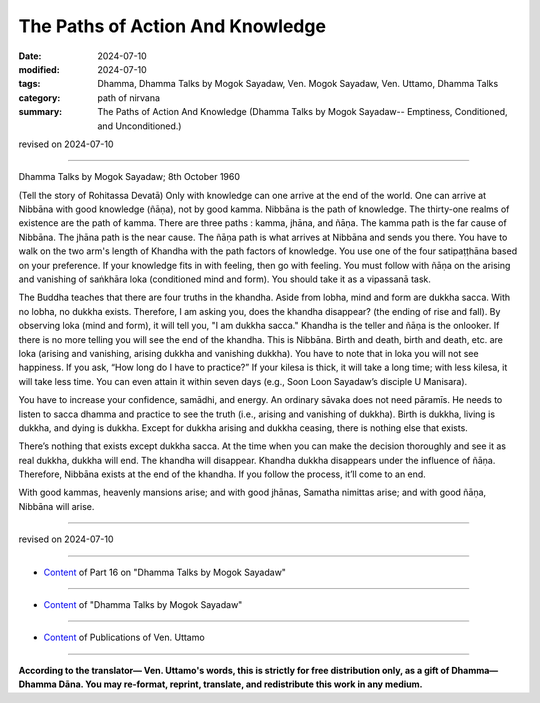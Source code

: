 ==========================================
The Paths of Action And Knowledge
==========================================

:date: 2024-07-10
:modified: 2024-07-10
:tags: Dhamma, Dhamma Talks by Mogok Sayadaw, Ven. Mogok Sayadaw, Ven. Uttamo, Dhamma Talks
:category: path of nirvana
:summary: The Paths of Action And Knowledge (Dhamma Talks by Mogok Sayadaw-- Emptiness, Conditioned, and Unconditioned.)

revised on 2024-07-10

------

Dhamma Talks by Mogok Sayadaw; 8th October 1960

(Tell the story of Rohitassa Devatā) Only with knowledge can one arrive at the end of the world. One can arrive at Nibbāna with good knowledge (ñāṇa), not by good kamma. Nibbāna is the path of knowledge. The thirty-one realms of existence are the path of kamma. There are three paths : kamma, jhāna, and ñāṇa. The kamma path is the far cause of Nibbāna. The jhāna path is the near cause. The ñāṇa path is what arrives at Nibbāna and sends you there. You have to walk on the two arm's length of Khandha with the path factors of knowledge. You use one of the four satipaṭṭhāna based on your preference. If your knowledge fits in with feeling, then go with feeling. You must follow with ñāṇa on the arising and vanishing of saṅkhāra loka (conditioned mind and form). You should take it as a vipassanā task.

The Buddha teaches that there are four truths in the khandha. Aside from lobha, mind and form are dukkha sacca. With no lobha, no dukkha exists. Therefore, I am asking you, does the khandha disappear? (the ending of rise and fall). By observing loka (mind and form), it will tell you, "I am dukkha sacca." Khandha is the teller and ñāṇa is the onlooker. If there is no more telling you will see the end of the khandha. This is Nibbāna. Birth and death, birth and death, etc. are loka (arising and vanishing, arising dukkha and vanishing dukkha). You have to note that in loka you will not see happiness. If you ask, “How long do I have to practice?” If your kilesa is thick, it will take a long time; with less kilesa, it will take less time. You can even attain it within seven days (e.g., Soon Loon Sayadaw’s disciple U Manisara).

You have to increase your confidence, samādhi, and energy. An ordinary sāvaka does not need pāramīs. He needs to listen to sacca dhamma and practice to see the truth (i.e., arising and vanishing of dukkha). Birth is dukkha, living is dukkha, and dying is dukkha. Except for dukkha arising and dukkha ceasing, there is nothing else that exists.

There’s nothing that exists except dukkha sacca. At the time when you can make the decision thoroughly and see it as real dukkha, dukkha will end. The khandha will disappear. Khandha dukkha disappears under the influence of ñāṇa. Therefore, Nibbāna exists at the end of the khandha. If you follow the process, it’ll come to an end.

With good kammas, heavenly mansions arise; and with good jhānas, Samatha nimittas arise; and with good ñāṇa, Nibbāna will arise.

------

revised on 2024-07-10

------

- `Content <{filename}pt16-content-of-part16%zh.rst>`__ of Part 16 on "Dhamma Talks by Mogok Sayadaw"

------

- `Content <{filename}content-of-dhamma-talks-by-mogok-sayadaw%zh.rst>`__ of "Dhamma Talks by Mogok Sayadaw"

------

- `Content <{filename}../publication-of-ven-uttamo%zh.rst>`__ of Publications of Ven. Uttamo

------

**According to the translator— Ven. Uttamo's words, this is strictly for free distribution only, as a gift of Dhamma—Dhamma Dāna. You may re-format, reprint, translate, and redistribute this work in any medium.**

..
  2024-07-10; create rst on 07-09